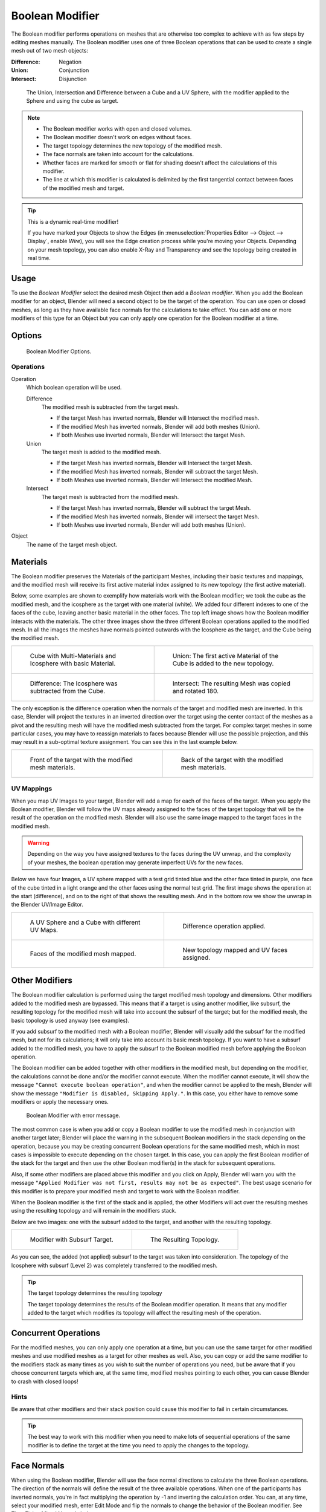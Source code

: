 
****************
Boolean Modifier
****************

The Boolean modifier performs operations on meshes that are otherwise too complex
to achieve with as few steps by editing meshes manually. The Boolean modifier
uses one of three Boolean operations that can be used to create a single mesh out of two mesh objects:

:Difference: Negation
:Union: Conjunction
:Intersect: Disjunction


.. TODO: Update image with 'Show all Edges' enabled
.. figure:: /images/Modifier_Generate_Boolean_Union_Intersect_Difference_Examples.jpg

   The Union, Intersection and Difference between a Cube and a UV Sphere,
   with the modifier applied to the Sphere and using the cube as target.

.. note::

   - The Boolean modifier works with open and closed volumes.
   - The Boolean modifier doesn't work on edges without faces.
   - The target topology determines the new topology of the modified mesh.
   - The face normals are taken into account for the calculations.
   - Whether faces are marked for smooth or flat for shading doesn't affect the calculations of this modifier.
   - The line at which this modifier is calculated is delimited by the first tangential contact
     between faces of the modified mesh and target.

.. tip:: This is a dynamic real-time modifier!

   If you have marked your Objects to show the Edges
   (in :menuselection:`Properties Editor --> Object --> Display`, enable *Wire*),
   you will see the Edge creation process while you're moving your Objects. Depending on your mesh topology,
   you can also enable X-Ray and Transparency and see the topology being created in real time.


Usage
=====

To use the *Boolean Modifier* select the desired mesh Object then add a *Boolean modifier*.
When you add the Boolean modifier for an object, Blender will need a second object to 
be the target of the operation. You can use open or closed meshes,
as long as they have available face normals for the calculations to take effect.
You can add one or more modifiers of this type for an Object but you can only apply one 
operation for the Boolean modifier at a time.


Options
=======

.. figure:: /images/modifiers_boolean.jpg

   Boolean Modifier Options.


Operations
----------

Operation
   Which boolean operation will be used.

   Difference
      The modified mesh is subtracted from the target mesh.

      - If the target Mesh has inverted normals, Blender will Intersect the modified mesh.
      - If the modified Mesh has inverted normals, Blender will add both meshes (Union).
      - If both Meshes use inverted normals, Blender will Intersect the target Mesh.

   Union
      The target mesh is added to the modified mesh.

      - If the target Mesh has inverted normals, Blender will Intersect the target Mesh.
      - If the modified Mesh has inverted normals, Blender will subtract the target Mesh.
      - If both Meshes use inverted normals, Blender will Intersect the modified Mesh.

   Intersect
      The target mesh is subtracted from the modified mesh.

      - If the target Mesh has inverted normals, Blender will subtract the target Mesh.
      - If the modified Mesh has inverted normals, Blender will intersect the target Mesh.
      - If both Meshes use inverted normals, Blender will add both meshes (Union).

Object
   The name of the target mesh object.


.. _boolean_materials:

Materials
=========

The Boolean modifier preserves the Materials of the participant Meshes,
including their basic textures and mappings, and the modified mesh will receive its first
active material index assigned to its new topology (the first active material).

Below, some examples are shown to exemplify how materials work with the Boolean modifier;
we took the cube as the modified mesh, and the icosphere as the target with one material
(white). We added four different indexes to one of the faces of the cube,
leaving another basic material in the other faces.
The top left image shows how the Boolean modifier interacts with the materials.
The other three images show the three different Boolean operations applied to the modified mesh.
In all the images the meshes have normals pointed outwards with the Icosphere as the target,
and the Cube being the modified mesh.

.. list-table::

   * - .. figure:: /images/Modifier_Generate_Boolean_Multi_Materials_Example_Base.jpg

          Cube with Multi-Materials and Icosphere with basic Material.

     - .. figure:: /images/Modifier_Generate_Boolean_Multi_Materials_Example_Union.jpg

          Union: The first active Material of the Cube is added to the new topology.

   * - .. figure:: /images/Modifier_Generate_Boolean_Multi_Materials_Example_Difference_.jpg

          Difference: The Icosphere was subtracted from the Cube.

     - .. figure:: /images/Modifier_Generate_Boolean_Multi_Materials_Example_Intersect_.jpg

          Intersect: The resulting Mesh was copied and rotated 180.


The only exception is the difference operation when the normals of the target and modified
mesh are inverted. In this case, Blender will project the textures in an
inverted direction over the target using the center contact of the meshes as a pivot and the
resulting mesh will have the modified mesh subtracted from the target.
For complex target meshes in some particular cases,
you may have to reassign materials to faces because Blender will use the possible projection,
and this may result in a sub-optimal texture assignment. You can see this in the last example below.

.. list-table::

   * - .. figure:: /images/Modifier_Generate_Boolean_Multi_Materials_Example_Inverted_Normals_Back.jpg

          Front of the target with the modified mesh materials.

     - .. figure:: /images/Modifier_Generate_Boolean_Multi_Materials_Example_Inverted_Normals_Front.jpg

          Back of the target with the modified mesh materials.


UV Mappings
-----------

When you map UV Images to your target, Blender will add a map for each of the faces of the target.
When you apply the Boolean modifier, Blender will follow the UV maps already assigned to the faces
of the target topology that will be the result of the operation on the modified mesh.
Blender will also use the same image mapped to the target faces in the modified mesh.

.. warning::

   Depending on the way you have assigned textures to the faces during the UV unwrap,
   and the complexity of your meshes, the boolean operation may generate imperfect UVs for the new faces.


Below we have four Images, a UV sphere mapped with a test grid tinted blue and the other face tinted in purple,
one face of the cube tinted in a light orange and the other faces using the normal test grid.
The first image shows the operation at the start (difference), and on to the right of that shows the resulting mesh.
And in the bottom row we show the unwrap in the Blender UV/Image Editor.

.. list-table::

   * - .. figure:: /images/Modifier_Generate_Boolean_UV_Boolean_Difference_Operation_Op_Start.jpg

          A UV Sphere and a Cube with different UV Maps.

     - .. figure:: /images/Modifier_Generate_Boolean_UV_Boolean_Difference_Operation_Applied.jpg

          Difference operation applied.

   * - .. figure:: /images/Modifier_Generate_Boolean_UV_Map_Face_Modified_Mesh.jpg

          Faces of the modified mesh mapped.

     - .. figure:: /images/Modifier_Generate_Boolean_UV_Map_Face_Modified_Mesh_New_Topology.jpg

          New topology mapped and UV faces assigned.


Other Modifiers
===============

The Boolean modifier calculation is performed using the target modified mesh
topology and dimensions. Other modifiers added to the modified mesh are bypassed.
This means that if a target is using another modifier, like subsurf,
the resulting topology for the modified mesh will take into account the subsurf of the target;
but for the modified mesh, the basic topology is used anyway (see examples).

If you add subsurf to the modified mesh with a Boolean modifier,
Blender will visually add the subsurf for the modified mesh, but not for its calculations;
it will only take into account its basic mesh topology.
If you want to have a subsurf added to the modified mesh, you have to apply the subsurf to the
Boolean modified mesh before applying the Boolean operation.

The Boolean modifier can be added together with other modifiers in the modified mesh,
but depending on the modifier, the calculations cannot be done and/or the modifier cannot execute.
When the modifier cannot execute, it will show the message ``"Cannot execute boolean operation"``,
and when the modifier cannot be applied to the mesh,
Blender will show the message ``"Modifier is disabled, Skipping Apply."``.
In this case, you either have to remove some modifiers or apply the necessary ones.

.. figure:: /images/modifiers_boolean_error.jpg

   Boolean Modifier with error message.


The most common case is when you add or copy a Boolean modifier to use the
modified mesh in conjunction with another target later; Blender will place the warning in the
subsequent Boolean modifiers in the stack depending on the operation,
because you may be creating concurrent Boolean operations for the same modified mesh,
which in most cases is impossible to execute depending on the chosen target. In this case, you
can apply the first Boolean modifier of the stack for the target and then use the
other Boolean modifier(s) in the stack for subsequent operations.

Also, if some other modifiers are placed above this modifier and you click on Apply,
Blender will warn you with the message ``"Applied Modifier was not first,
results may not be as expected"``. The best usage scenario for this modifier is to
prepare your modified mesh and target to work with the Boolean modifier.

When the Boolean modifier is the first of the stack and is applied, the other Modifiers will
act over the resulting meshes using the resulting topology and will remain in the modifiers stack.

Below are two images: one with the subsurf added to the target, and another with the resulting topology.

.. list-table::

   * - .. figure:: /images/Modifier_Generate_Boolean_Subsurf_Added_To_The_Target.jpg

          Modifier with Subsurf Target.

     - .. figure:: /images/Modifier_Generate_Boolean_Resulting_Mesh_Subsurf_Added_To_The_Target.jpg

          The Resulting Topology.


As you can see, the added (not applied) subsurf to the target was taken into consideration.
The topology of the Icosphere with subsurf (Level 2) was completely transferred to the modified mesh.

.. tip:: The target topology determines the resulting topology

   The target topology determines the results of the Boolean modifier operation.
   It means that any modifier added to the target which modifies its topology
   will affect the resulting mesh of the operation.


Concurrent Operations
=====================

For the modified meshes, you can only apply one operation at a time, but you can use the same
target for other modified meshes and use modified meshes as a target for other meshes as well.
Also, you can copy or add the same modifier to the modifiers stack as many times as you wish
to suit the number of operations you need,
but be aware that if you choose concurrent targets which are, at the same time,
modified meshes pointing to each other, you can cause Blender to crash with closed loops!


Hints
-----

Be aware that other modifiers and their stack position could cause this modifier to fail in
certain circumstances.

.. tip::

   The best way to work with this modifier when you need to make lots of sequential operations
   of the same modifier is to define the target at the time you need to apply the changes to the topology.


Face Normals
============

When using the Boolean modifier,
Blender will use the face normal directions to calculate the three Boolean operations.
The direction of the normals will define the result of the three available operations.
When one of the participants has inverted normals, you're in fact multiplying the operation by -1
and inverting the calculation order. You can, at any time, select your modified mesh,
enter Edit Mode and flip the normals to change the behavior of the Boolean modifier.
See Tips: Fixing Mixed Normals below.

Blender also cannot perform any optimal Boolean operation when one or more of the
mesh Normals of the participants that are touching has outwards/inwards normals mixed.

This means you can use the normals of the meshes pointed completely towards the inside or
outside of your participants in the operation, but you cannot mix normals pointed inwards and
outwards for the faces of the topology used for calculations. In this case,
Blender will enable the modifier and you may apply the modifier, but with bad to no effects.
We made some examples with a cube and an icosphere showing the results.

In the images below, all face normals are pointing outwards (Normal meshes).

.. list-table::

   * - .. figure:: /images/Modifier_Generate_Boolean_Normals_Pointing_Outwards.jpg

          Faces with normals pointing outwards.

     - .. figure:: /images/modifier_boolean_difference_normals_pointing_outwards.jpg

          Normal Boolean modifier operation (Difference operation).


In the images below, all  face normals are inverted and using the intersection operation 

.. list-table::

   * - .. figure:: /images/Modifier_Generate_Boolean_Normals_Pointing_Inwards.jpg

          Boolean Operation with inverted normals.

     - .. figure:: /images/Modifier_Generate_Boolean_Intersection_Normals_Pointing_Inwards.jpg

          Normal Boolean modifier operation.


Now, let us see what happens when the normal directions are mixed for one of the
participants in the Boolean modifier operation. The images below show face normals mixed,
pointed to different directions and the resulting operation,
you can see that the modifier has bad effects when applied, leaving faces opened:

.. list-table::

   * - .. figure:: /images/Modifier_Generate_Boolean_Normals_Mixed_Inwards_Outwards.jpg

          Face normals mixed, pointed to different directions.

     - .. figure:: /images/Modifier_Generate_Boolean_Resulting_Mesh_Normals_Mixed.jpg

          Resulting operation leaves  faces opened.


As you can see, the normal directions can be pointing to any of the Mesh sides,
but cannot be mixed in opposite directions for the faces of the participants.
The Library cannot determine properly what's positive and negative for the operation, so the
results will be bad or you will have no effect when using the Boolean modifier operation.

A quick way to fix this is to use Blender's
:doc:`Recalculate Normals </modeling/meshes/editing/normals>` operation in Edit Mode.

If you still have some ugly black gouges you will have to
:doc:`Manually Flip the Normals </modeling/meshes/editing/normals>`.


Empty or Duplicated Faces
=========================

This modifier doesn't work when the modified and/or the target mesh uses empty faces in the
topology used for calculations. If the modifier faces a situation where you have empty faces mixed with normal faces,
the modifier will try, as much as possible, to connect the faces and apply the operation.
For situations where you have two concurrent faces at the same position,
the modifier will operate on the target mesh using both faces,
but the resulting normals will get messed. To avoid duplicated faces,
you can remove doubles for the vertices before recalculating the normals outside or inside.
The button for remove doubles is located in the *Mesh Tools* Panel in the 3D View, while in Edit Mode.

The best usage scenario for this modifier is when you have clean meshes with faces pointing
clearly to a direction (inwards/outwards)

Below we show an example of meshes with open faces mixed with normal faces being used to create a new topology.
In this example, a difference between the cube and the icosphere is applied,
but Blender connected a copy of the icosphere to the Cube mesh, trying to apply what was possible.

.. list-table::

   * - .. figure:: /images/Modifier_Generate_Boolean_Mesh_With_Mixed_Empty_Faces.jpg

          Mesh with two empty faces mixed with normal faces.

     - .. figure:: /images/Modifier_Generate_Boolean_Mesh_With_Mixed_Empty_Faces_Result.jpg

          Result of a difference operation applied.


Open Volumes
============

The Boolean Modifier permits you to use open meshes or non-closed volumes (not open faces).

When using open meshes or non-closed volumes, the Boolean modifier won't perform
any operation in faces that do not create a new topology filled with faces using the faces of the target.

In the images below, is the resulting operation when using two non-closed volumes with faces forming a new topology.

.. list-table::

   * - .. figure:: /images/modifiers_Generate_Boolean_Complete_Face_Shape.jpg

          Non-closed volumes forming a new topology.

     - .. figure:: /images/Modifier_Generate_Boolean_Resulting_Complete_Face_Shape.jpg

          Resulting operation using two open volumes.


Now, let us see what happens when we use meshes that are partially open,
incomplete, or meshes that are not forming a new topology.

As you can see in the images below the faces of one participant in the Boolean operation
gives incomplete information to the modifier. The resulting edges get messy and there is
not enough information to create faces for the resulting Mesh.
This example uses a smooth shaded UVsphere cut in half. As explained before,
the shading (smooth/flat) doesn't affect the calculations of the modifier.

.. list-table::

   * - .. figure:: /images/modifiers_boolean_incomplete_face_shape.jpg

          Open volumes that are not forming a new topology.

     - .. figure:: /images/Modifier_Generate_Boolean_Resulting_Incomplete_Face_Shape.jpg

          Resulting Operation of image on the left
